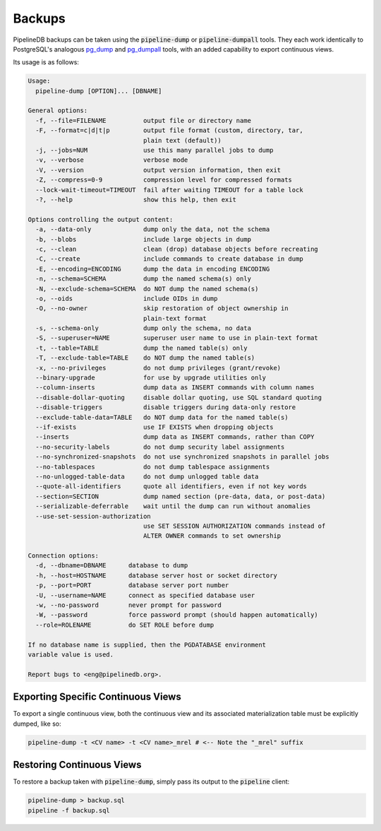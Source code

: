 .. _backups:

Backups
==============

PipelineDB backups can be taken using the :code:`pipeline-dump` or :code:`pipeline-dumpall` tools. They each work identically to
PostgreSQL's analogous pg_dump_ and pg_dumpall_ tools, with an added capability to export continuous views.

.. _pg_dump: http://www.postgresql.org/docs/current/static/app-pgdump.html
.. _pg_dumpall: http://www.postgresql.org/docs/current/static/app-pg-dumpall.html

Its usage is as follows:

.. code-block:: pipeline

  Usage:
    pipeline-dump [OPTION]... [DBNAME]
  
  General options:
    -f, --file=FILENAME          output file or directory name
    -F, --format=c|d|t|p         output file format (custom, directory, tar,
                                 plain text (default))
    -j, --jobs=NUM               use this many parallel jobs to dump
    -v, --verbose                verbose mode
    -V, --version                output version information, then exit
    -Z, --compress=0-9           compression level for compressed formats
    --lock-wait-timeout=TIMEOUT  fail after waiting TIMEOUT for a table lock
    -?, --help                   show this help, then exit
  
  Options controlling the output content:
    -a, --data-only              dump only the data, not the schema
    -b, --blobs                  include large objects in dump
    -c, --clean                  clean (drop) database objects before recreating
    -C, --create                 include commands to create database in dump
    -E, --encoding=ENCODING      dump the data in encoding ENCODING
    -n, --schema=SCHEMA          dump the named schema(s) only
    -N, --exclude-schema=SCHEMA  do NOT dump the named schema(s)
    -o, --oids                   include OIDs in dump
    -O, --no-owner               skip restoration of object ownership in
                                 plain-text format
    -s, --schema-only            dump only the schema, no data
    -S, --superuser=NAME         superuser user name to use in plain-text format
    -t, --table=TABLE            dump the named table(s) only
    -T, --exclude-table=TABLE    do NOT dump the named table(s)
    -x, --no-privileges          do not dump privileges (grant/revoke)
    --binary-upgrade             for use by upgrade utilities only
    --column-inserts             dump data as INSERT commands with column names
    --disable-dollar-quoting     disable dollar quoting, use SQL standard quoting
    --disable-triggers           disable triggers during data-only restore
    --exclude-table-data=TABLE   do NOT dump data for the named table(s)
    --if-exists                  use IF EXISTS when dropping objects
    --inserts                    dump data as INSERT commands, rather than COPY
    --no-security-labels         do not dump security label assignments
    --no-synchronized-snapshots  do not use synchronized snapshots in parallel jobs
    --no-tablespaces             do not dump tablespace assignments
    --no-unlogged-table-data     do not dump unlogged table data
    --quote-all-identifiers      quote all identifiers, even if not key words
    --section=SECTION            dump named section (pre-data, data, or post-data)
    --serializable-deferrable    wait until the dump can run without anomalies
    --use-set-session-authorization
                                 use SET SESSION AUTHORIZATION commands instead of
                                 ALTER OWNER commands to set ownership
  
  Connection options:
    -d, --dbname=DBNAME      database to dump
    -h, --host=HOSTNAME      database server host or socket directory
    -p, --port=PORT          database server port number
    -U, --username=NAME      connect as specified database user
    -w, --no-password        never prompt for password
    -W, --password           force password prompt (should happen automatically)
    --role=ROLENAME          do SET ROLE before dump
  
  If no database name is supplied, then the PGDATABASE environment
  variable value is used.
  
  Report bugs to <eng@pipelinedb.org>.


Exporting Specific Continuous Views
-----------------------------------------

To export a single continuous view, both the continuous view and its associated materialization table must be explicitly dumped, like so:

.. code-block:: bash

  pipeline-dump -t <CV name> -t <CV name>_mrel # <-- Note the "_mrel" suffix
  
Restoring Continuous Views
-------------------------------
  
To restore a backup taken with :code:`pipeline-dump`, simply pass its output to the :code:`pipeline` client:

.. code-block:: bash

  pipeline-dump > backup.sql
  pipeline -f backup.sql
  
 
